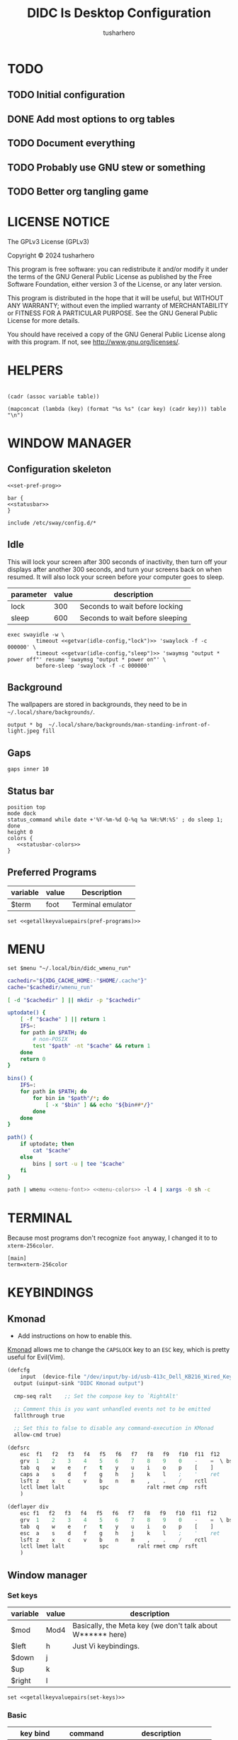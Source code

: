 # -*- after-save-hook: (org-babel-tangle); org-confirm-babel-evaluate: nil; -*-
#+TITLE: DIDC Is Desktop Configuration
#+AUTHOR: tusharhero
#+EMAIL: tusharhero@sdf.org
#+STARTUP: content
#+PROPERTY: header-args :noweb yes :mkdirp yes
* TODO
** TODO Initial configuration
** DONE Add most options to org tables
** TODO Document everything
** TODO Probably use GNU stew or something
** TODO Better org tangling game
* LICENSE NOTICE
  :PROPERTIES:
  :VISIBILITY: folded
  :END:
  The GPLv3 License (GPLv3)

  Copyright © 2024 tusharhero

  This program is free software: you can redistribute it and/or modify
  it under the terms of the GNU General Public License as published by
  the Free Software Foundation, either version 3 of the License, or
  any later version.

  This program is distributed in the hope that it will be useful,
  but WITHOUT ANY WARRANTY; without even the implied warranty of
  MERCHANTABILITY or FITNESS FOR A PARTICULAR PURPOSE.  See the
  GNU General Public License for more details.

  You should have received a copy of the GNU General Public License
  along with this program.  If not, see <http://www.gnu.org/licenses/>.
* HELPERS
#+NAME: default
|-|
#+name: getvar
#+begin_src elisp :var table=default variable=default :results raw :wrap src elisp
  (cadr (assoc variable table))
#+end_src
#+name: getallkeyvaluepairs
#+begin_src elisp :var table=default :tangle no :wrap src conf-space
(mapconcat (lambda (key) (format "%s %s" (car key) (cadr key))) table "\n")
#+end_src
* WINDOW MANAGER
** Configuration skeleton
#+begin_src conf-space :tangle config/sway/config
<<set-pref-prog>>

bar {
<<statusbar>>
}

include /etc/sway/config.d/*
#+end_src
** Idle
This will lock your screen after 300 seconds of inactivity, then turn
off your displays after another 300 seconds, and turn your screens
back on when resumed. It will also lock your screen before your
computer goes to sleep.
#+name:  idle-config
| parameter | value | description                     |
|-----------+-------+---------------------------------|
| lock      |   300 | Seconds to wait before locking  |
| sleep     |   600 | Seconds to wait before sleeping |
#+begin_src conf-space :tangle config/sway/config
exec swayidle -w \
         timeout <<getvar(idle-config,"lock")>> 'swaylock -f -c 000000' \
         timeout <<getvar(idle-config,"sleep")>> 'swaymsg "output * power off"' resume 'swaymsg "output * power on"' \
         before-sleep 'swaylock -f -c 000000'
#+end_src
** Background
The wallpapers are stored in backgrounds, they need to be in =~/.local/share/backgrounds/=.
#+begin_src conf-space :tangle config/sway/config
output * bg  ~/.local/share/backgrounds/man-standing-infront-of-light.jpeg fill
#+end_src
** Gaps
#+begin_src conf-space :tangle config/sway/config
 gaps inner 10
#+end_src
** Status bar
:PROPERTIES:
:header-args: :noweb-ref statusbar :noweb yes
:END:
#+begin_src conf-space
position top
mode dock
status_command while date +'%Y-%m-%d Q-%q %a %H:%M:%S' ; do sleep 1; done
height 0
colors {
   <<statusbar-colors>>
}
#+end_src
** Preferred Programs
#+NAME: pref-programs
| variable | value | Description       |
|----------+-------+-------------------|
| $term    | foot  | Terminal emulator |
#+begin_src conf-space :noweb-ref set-pref-prog
set <<getallkeyvaluepairs(pref-programs)>>
#+end_src
* MENU
#+begin_src conf-space :noweb-ref set-pref-prog
set $menu "~/.local/bin/didc_wmenu_run"
#+end_src
#+begin_src sh :tangle .local/bin/didc_wmenu_run :shebang #!/bin/sh
  cachedir="${XDG_CACHE_HOME:-"$HOME/.cache"}"
  cache="$cachedir/wmenu_run"

  [ -d "$cachedir" ] || mkdir -p "$cachedir"

  uptodate() {
      [ -f "$cache" ] || return 1
      IFS=:
      for path in $PATH; do
          # non-POSIX
          test "$path" -nt "$cache" && return 1
      done
      return 0
  }

  bins() {
      IFS=:
      for path in $PATH; do
          for bin in "$path"/*; do
              [ -x "$bin" ] && echo "${bin##*/}"
          done
      done
  }

  path() {
      if uptodate; then
          cat "$cache"
      else
          bins | sort -u | tee "$cache"
      fi
  }

  path | wmenu <<menu-font>> <<menu-colors>> -l 4 | xargs -0 sh -c
#+end_src
* TERMINAL
Because most programs don't recognize =foot= anyway, I changed it to
to =xterm-256color=.
#+begin_src conf-unix :tangle config/foot/foot.ini
  [main]
  term=xterm-256color
#+end_src
* KEYBINDINGS
** Kmonad
:TODO:
- Add instructions on how to enable this.
:END:
[[https://github.com/kmonad/kmonad][Kmonad]] allows me to change the ~CAPSLOCK~ key to an ~ESC~ key, which
is pretty useful for Evil(Vim).
#+begin_src lisp :tangle config/kmonad/default.kbd
  (defcfg
      input  (device-file "/dev/input/by-id/usb-413c_Dell_KB216_Wired_Keyboard-event-kbd")
    output (uinput-sink "DIDC Kmonad output")

    cmp-seq ralt    ;; Set the compose key to `RightAlt'

    ;; Comment this is you want unhandled events not to be emitted
    fallthrough true

    ;; Set this to false to disable any command-execution in KMonad
    allow-cmd true)

  (defsrc
      esc  f1   f2   f3   f4   f5   f6   f7   f8   f9   f10  f11  f12        ssrq slck pause
      grv  1    2    3    4    5    6    7    8    9    0    -    =  \ bspc  ins  home pgup  nlck kp/  kp*  kp-
      tab  q    w    e    r    t    y    u    i    o    p    [    ]          del  end  pgdn  kp7  kp8  kp9  kp+
      caps a    s    d    f    g    h    j    k    l    ;    '    ret                        kp4  kp5  kp6
      lsft z    x    c    v    b    n    m    ,    .    /    rctl                 up         kp1  kp2  kp3  kprt
      lctl lmet lalt           spc            ralt rmet cmp  rsft            left down rght  kp0  kp.
      )

  (deflayer div
      esc f1   f2   f3   f4   f5   f6   f7   f8   f9   f10  f11  f12        ssrq slck pause
      grv  1    2    3    4    5    6    7    8    9    0    -    =  \ bspc  ins  home pgup  nlck kp/  kp*  kp-
      tab  q    w    e    r    t    y    u    i    o    p    [    ]          del  end  pgdn  kp7  kp8  kp9  kp+
      esc  a    s    d    f    g    h    j    k    l    ;    '    ret                        kp4  kp5  kp6
      lsft z    x    c    v    b    n    m    ,    .    /    rctl                 up         kp1  kp2  kp3  kprt
      lctl lmet lalt           spc         ralt rmet cmp  rsft            left down rght  kp0  kp.
      )
#+end_src
** Window manager
:PROPERTIES:
:header-args: :tangle config/sway/config :noweb yes
:END:
*** Set keys
#+name: set-keys
| variable | value | description                                                |
|----------+-------+------------------------------------------------------------|
| $mod     | Mod4  | Basically, the Meta key (we don't talk about W****** here) |
| $left    | h     | Just Vi keybindings.                                       |
| $down    | j     |                                                            |
| $up      | k     |                                                            |
| $right   | l     |                                                            |
#+begin_src conf-space
set <<getallkeyvaluepairs(set-keys)>>
#+end_src
*** Basic
#+NAME: basic-keybinds
| key bind     | command    | description                   |
|--------------+------------+-------------------------------|
| $mod+Return  | exec $term | Start terminal emulator       |
| $mod+Shift+q | kill       | Kill focused window           |
| $mod+d       | exec $menu | Start launcher                |
| $mod+Shift+c | reload     | Reload the configuration file |

#+begin_src conf-space
bindsym <<getallkeyvaluepairs(basic-keybinds)>>
#+end_src

Drag floating windows by holding down $mod and left mouse
button. Resize them with right mouse button + $mod.  Despite the name,
also works for non-floating windows.  Change normal to inverse to use
left mouse button for resizing and right mouse button for dragging.
#+begin_src conf-space
floating_modifier $mod normal
#+end_src

Exit sway (logs you out of your Wayland session).
#+begin_src conf-space
bindsym $mod+Shift+e exec swaynag -t warning -m 'You pressed the exit shortcut. Do you really want to exit sway? This will end your Wayland session.' -B 'Yes, exit sway' 'swaymsg exit'
#+end_src
*** Moving around
#+NAME: move-keybinds
| key bind          | command     | description             |
|-------------------+-------------+-------------------------|
| $mod+$left        | focus left  | Move focus              |
| $mod+$down        | focus down  |                         |
| $mod+$up          | focus up    |                         |
| $mod+$right       | focus right |                         |
| $mod+Left         | focus left  | Move focus (Vi version) |
| $mod+Down         | focus down  |                         |
| $mod+Up           | focus up    |                         |
| $mod+Right        | focus right |                         |
| $mod+Shift+$left  | move left   | Move focused window     |
| $mod+Shift+$down  | move down   |                         |
| $mod+Shift+$up    | move up     |                         |
| $mod+Shift+$right | move right  |                         |
| $mod+Shift+Left   | move left   | Move focused window     |
| $mod+Shift+Down   | move down   |                         |
| $mod+Shift+Up     | move up     |                         |
| $mod+Shift+Right  | move right  |                         |
#+begin_src conf-space
bindsym <<getallkeyvaluepairs(move-keybinds)>>
#+end_src
*** Workspaces
#+name: workspace-config-gen
#+begin_src elisp :var format=switch-workspace-format :wrap src conf-space :tangle no
(mapconcat (lambda (keybind) (format format keybind keybind) ) '(1 2 3 4 5 6 7 8 9 0))
#+end_src
**** Switch Workspaces keybinds
#+name: switch-workspace-format
#+begin_example format
  bindsym $mod+%d workspace number %d
#+end_example
#+begin_src conf-space
<<workspace-config-gen(switch-workspace-format)>>
#+end_src
**** Move focused container to workspace
#+name: move-focused-workspace-format
#+begin_example format
  bindsym $mod+Shift+%d move container to workspace number %d
#+end_example
#+begin_src conf-space
<<workspace-config-gen(move-focused-workspace-format)>>
#+end_src
*** Layout
#+NAME: layout-keybinds
| key bind         | command             | description                                               |
|------------------+---------------------+-----------------------------------------------------------|
| $mod+b           | splith              | horizontal split                                          |
| $mod+v           | splitv              | vertical split                                            |
| $mod+s           | layout stacking     | stacking layout                                           |
| $mod+w           | layout tabbed       | tabbed layout                                             |
| $mod+e           | layout toggle split | toggle split layout                                       |
| $mod+f           | fullscreen          | Make the current focus full screen                        |
| $mod+Shift+space | floating toggle     | Toggle the current focus between tiling and floating mode |
| $mod+space       | focus mode_toggle   | Swap focus between the tiling area and the floating area  |
| $mod+a           | focus parent        | Move focus to the parent container                        |
#+begin_src conf-space
bindsym <<getallkeyvaluepairs(layout-keybinds)>>
#+end_src
*** Scratchpad
#+NAME: scratchpad-keybinds
| key bind         | command         | description                                                            |
|------------------+-----------------+------------------------------------------------------------------------|
| $mod+Shift+minus | move scratchpad | Move the currently focused window to the scratchpad                    |
| $mod+minus       | scratchpad show | Show the next scratchpad window or hide the focused scratchpad window. |

Sway has a "scratchpad", which is a bag of holding for windows. You
can send windows there and get them back later.
#+begin_src conf-space
bindsym <<getallkeyvaluepairs(scratchpad-keybinds)>>
#+end_src
*** Resizing containers
#+NAME: resizing-containers-keybinds
| key bind    | command                   | description                               |
|-------------+---------------------------+-------------------------------------------|
| $mod+$left  | resize shrink width 10px  | Resize the focused containers             |
| $mod+$down  | resize grow height 10px   |                                           |
| $mod+$up    | resize shrink height 10px |                                           |
| $mod+$right | resize grow width 10px    |                                           |
| $mod+Left   | resize shrink width 10px  | Resize the focused containers(arrow keys) |
| $mod+Down   | resize grow height 10px   |                                           |
| $mod+Up     | resize shrink height 10px |                                           |
| $mod+Right  | resize grow width 10px    |                                           |
| Return      | mode "Default"            |                                           |
| Escape      | mode "Default"            | Return to default mode                    |
#+begin_src conf-space
  mode "resize" {
       bindsym <<getallkeyvaluepairs(resizing-containers-keybinds)>>
  }
  bindsym $mod+r mode "resize"
#+end_src
* FONTS
** Parameters
#+name: font-settings
| variable  | value      |
|-----------+------------|
| font-name | Iosevka NF |
| font-size | 14         |
** Terminal emulator
#+begin_src conf-unix :tangle config/foot/foot.ini  :noweb-prefix no
  [main]
  font=<<getvar(table=font-settings,variable="font-name")>>:size=<<getvar(table=font-settings,variable="font-size")>>
  dpi-aware=yes
#+end_src
** Window manager
#+name: Font
#+begin_src conf-space  :tangle config/sway/config
  font '<<getvar(table=font-settings,variable="font-name")>>' <<getvar(table=font-settings,variable="font-size")>>
#+end_src
** Menu
#+name: menu-font
#+begin_src shell
-f '<<getvar(table=font-settings,variable="font-name")>> <<getvar(table=font-settings,variable="font-size")>>'
#+end_src
* COLORS
** Parameters
#+name: basic-colors
| color      | hexvalue |
|------------+----------|
| background | "000000" |
| foreground | "ffffff" |
| alpha      | 0.65     |
** Terminal emulator
#+begin_src conf-unix :tangle config/foot/foot.ini
  [colors]
  background=<<getvar(table=basic-colors,variable="background")>>
  foreground=<<getvar(table=basic-colors,variable="foreground")>>
  alpha=<<getvar(table=basic-colors,variable="alpha")>>
#+end_src
** Status bar
#+name: statusbar-inactive-colors
| color         | hex value |
|---------------+-----------|
| border        | "505050"  |
| inactive-text | "505050"  |
#+begin_src conf-space :noweb-ref statusbar-colors
statusline #<<getvar(table=basic-colors,variable="foreground")>>
background #<<getvar(table=basic-colors,variable="background")>>
separator #<<getvar(table=basic-colors,variable="foreground")>>
inactive_workspace #<<getvar(table=statusbar-inactive-colors,variable="border")>> #<<getvar(table=basic-colors,variable="background")>> #<<getvar(table=statusbar-inactive-colors,variable="inactive-text")>>
#+end_src
** Lock screen
#+begin_src conf-unix :tangle config/swaylock/config
color=<<getvar(table=basic-colors,variable="background")>>
#+end_src

** Menu
#+begin_src shell :noweb-ref menu-colors
-N <<getvar(table=basic-colors,variable="background")>>
#+end_src

